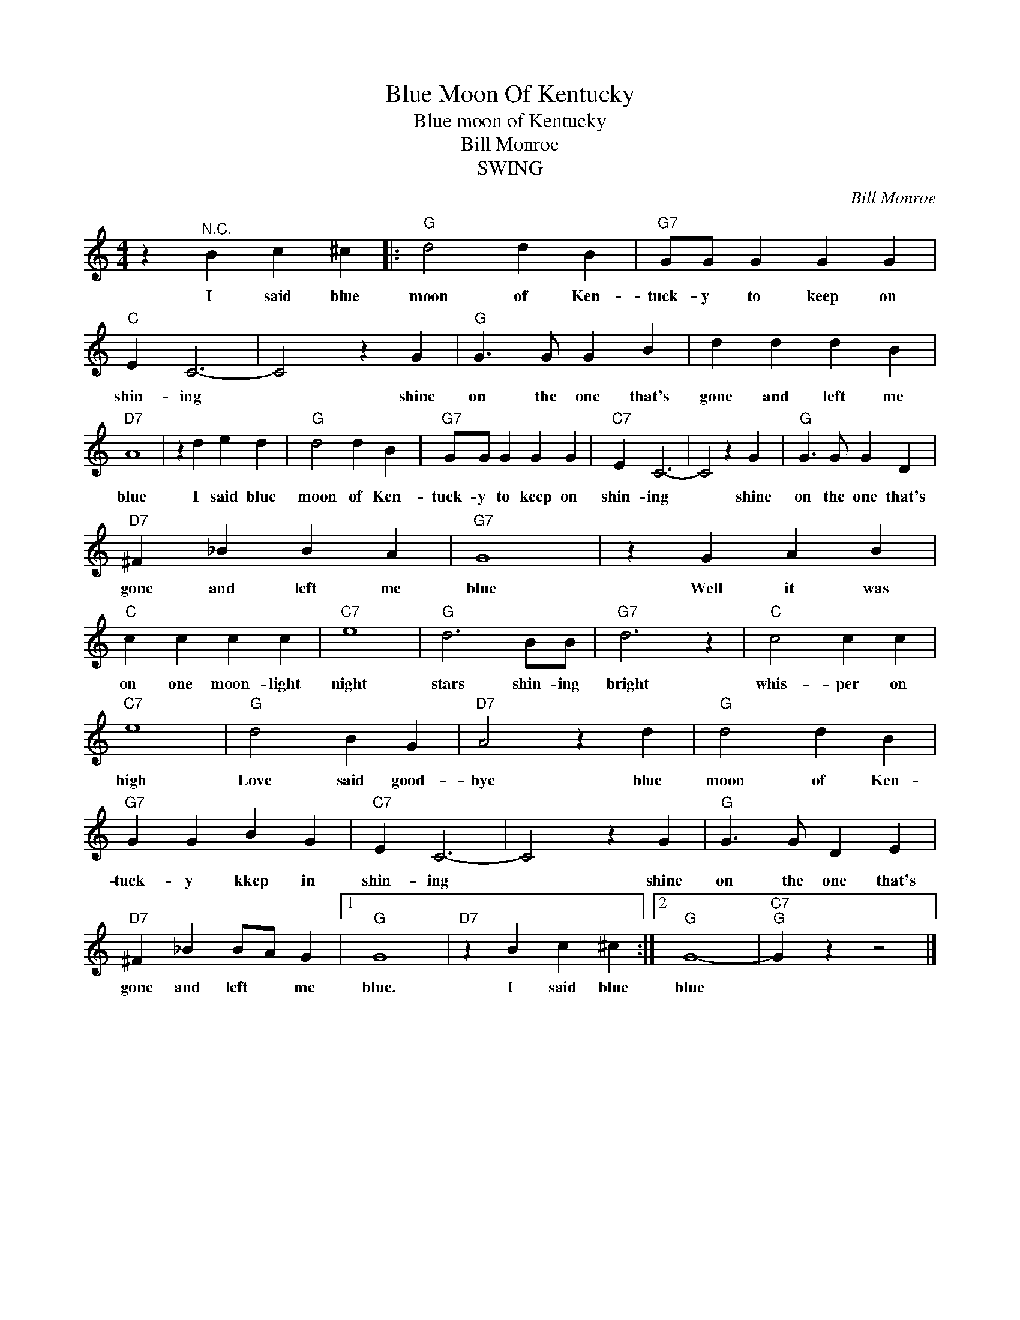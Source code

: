 X:1
T:Blue Moon Of Kentucky
T:Blue moon of Kentucky
T:Bill Monroe
T:SWING
C:Bill Monroe
Z:All Rights Reserved
L:1/4
M:4/4
K:C
V:1 treble 
%%MIDI program 4
V:1
 z"^N.C." B c ^c |:"G" d2 d B |"G7" G/G/ G G G |"C" E C3- | C2 z G |"G" G3/2 G/ G B | d d d B | %7
w: I said blue|moon of Ken-|tuck- y to keep on|shin- ing|* shine|on the one that's|gone and left me|
"D7" A4 | z d e d |"G" d2 d B |"G7" G/G/ G G G |"C7" E C3- | C2 z G |"G" G3/2 G/ G D | %14
w: blue|I said blue|moon of Ken-|tuck- y to keep on|shin- ing|* shine|on the one that's|
"D7" ^F _B B A |"G7" G4 | z G A B |"C" c c c c |"C7" e4 |"G" d3 B/B/ |"G7" d3 z |"C" c2 c c | %22
w: gone and left me|blue|Well it was|on one moon- light|night|stars shin- ing|bright|whis- per on|
"C7" e4 |"G" d2 B G |"D7" A2 z d |"G" d2 d B |"G7" G G B G |"C7" E C3- | C2 z G |"G" G3/2 G/ D E | %30
w: high|Love said good-|bye blue|moon of Ken-|tuck- y kkep in|shin- ing|* shine|on the one that's|
"D7" ^F _B B/A/ G |1"G" G4 |"D7" z B c ^c :|2"G" G4- |"C7""G" G z z2 |] %35
w: gone and left * me|blue.|I said blue|blue||

